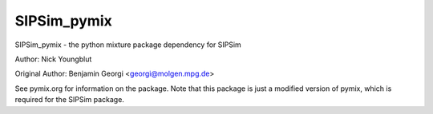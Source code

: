 SIPSim_pymix
============

SIPSim_pymix - the python mixture package dependency for SIPSim

Author: Nick Youngblut

Original Author: Benjamin Georgi <georgi@molgen.mpg.de>

See pymix.org for information on the package.
Note that this package is just a modified version of pymix,
which is required for the SIPSim package.
